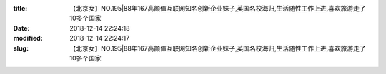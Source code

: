 
:title: 【北京女】NO.195|88年167高颜值互联网知名创新企业妹子,英国名校海归,生活随性工作上进,喜欢旅游走了10多个国家
:date: 2018-12-14 22:24:18
:modified: 2018-12-14 22:24:17
:slug: 【北京女】NO.195|88年167高颜值互联网知名创新企业妹子,英国名校海归,生活随性工作上进,喜欢旅游走了10多个国家


.. raw:: html
    :file: html/【北京女】NO.195|88年167高颜值互联网知名创新企业妹子,英国名校海归,生活随性工作上进,喜欢旅游走了10多个国家.html
